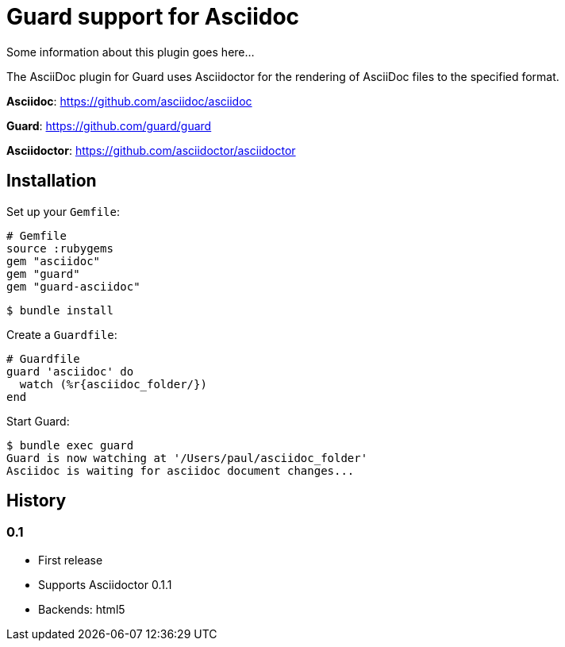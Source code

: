 = Guard support for Asciidoc

Some information about this plugin goes here...

The AsciiDoc plugin for Guard uses Asciidoctor for the rendering of AsciiDoc files to the specified format.

*Asciidoc*: https://github.com/asciidoc/asciidoc

*Guard*: https://github.com/guard/guard

*Asciidoctor*: https://github.com/asciidoctor/asciidoctor

== Installation

Set up your `Gemfile`:

    # Gemfile
    source :rubygems
    gem "asciidoc"
    gem "guard"
    gem "guard-asciidoc"

    $ bundle install

Create a `Guardfile`:

    # Guardfile
    guard 'asciidoc' do
      watch (%r{asciidoc_folder/})
    end

Start Guard:

    $ bundle exec guard
    Guard is now watching at '/Users/paul/asciidoc_folder'
    Asciidoc is waiting for asciidoc document changes...

History
-------

### 0.1

 * First release
 * Supports Asciidoctor 0.1.1
 * Backends: html5
